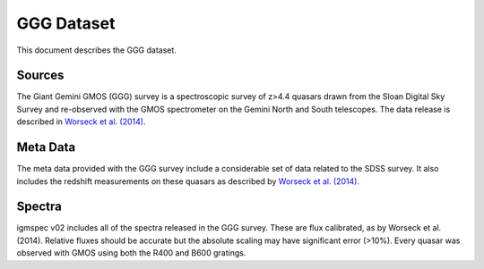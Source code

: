 .. highlight:: rest

***********
GGG Dataset
***********

This document describes the GGG dataset.

Sources
=======

The Giant Gemini GMOS (GGG) survey is a spectroscopic
survey of z>4.4 quasars drawn from the Sloan Digital Sky
Survey and re-observed with the GMOS spectrometer on the
Gemini North and South telescopes.  The data release is
described in
`Worseck et al. (2014) <http://adsabs.harvard.edu/abs/2014MNRAS.445.1745W>`_.


Meta Data
=========

The meta data provided with the GGG survey include a considerable
set of data related to the SDSS survey.
It also includes the redshift measurements on these quasars
as described by
`Worseck et al. (2014) <http://adsabs.harvard.edu/abs/2014MNRAS.445.1745W>`_.

Spectra
=======

igmspec v02 includes all of the spectra released in the GGG
survey.  These are flux calibrated, as by Worseck et al. (2014).
Relative fluxes should be accurate but the absolute scaling
may have significant error (>10%).
Every quasar was observed with GMOS using
both the R400 and B600 gratings.

